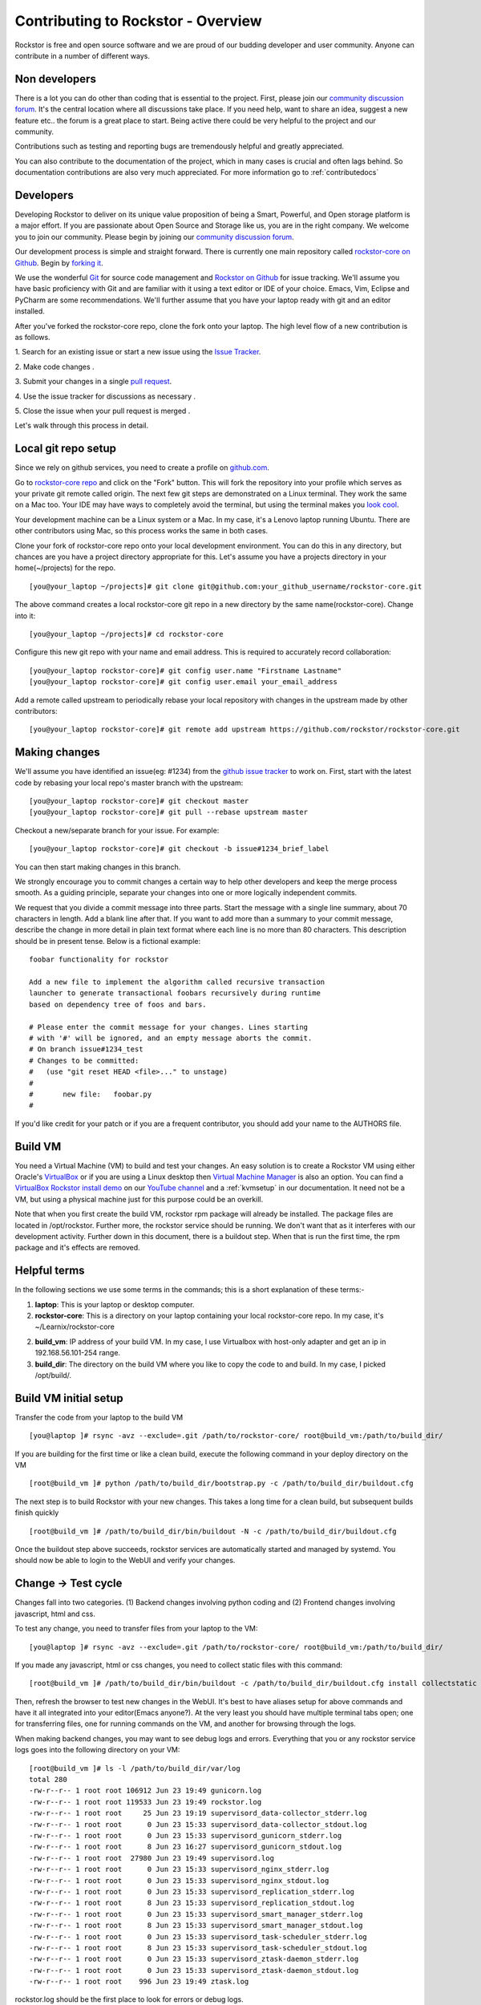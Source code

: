 
.. _contributetorockstor:

Contributing to Rockstor - Overview
===================================

Rockstor is free and open source software and we are proud of our budding
developer and user community. Anyone can contribute in a number of different
ways.

.. _storageexperts:

Non developers
--------------

There is a lot you can do other than coding that is essential to the
project. First, please join our `community discussion forum
<http://forum.rockstor.com>`_. It's the central location where all discussions
take place. If you need help, want to share an idea, suggest a new feature etc..
the forum is a great place to start. Being active there could be very helpful to
the project and our community.

Contributions such as testing and reporting bugs are tremendously helpful and
greatly appreciated.

You can also contribute to the documentation of the project, which in many
cases is crucial and often lags behind. So documentation contributions are
also very much appreciated. For more information go to :ref:`contributedocs`

.. _developers:

Developers
----------

Developing Rockstor to deliver on its unique value proposition of being a
Smart, Powerful, and Open storage platform is a major effort. If you are
passionate about Open Source and Storage like us, you are in the right
company. We welcome you to join our community. Please begin by joining our
`community discussion forum <http://forum.rockstor.com>`_.

Our development process is simple and straight forward. There is currently one
main repository called `rockstor-core on Github
<https://github.com/rockstor/rockstor-core>`_. Begin by `forking it
<https://github.com/rockstor/rockstor-core#fork-destination-box>`_.

We use the wonderful `Git <http://git-scm.com/>`_ for source code
management and `Rockstor on Github <https://github.com/rockstor>`_ for issue
tracking. We'll assume you have basic proficiency with Git and are familiar
with it using a text editor or IDE of your choice. Emacs, Vim,
Eclipse and PyCharm are some recommendations. We'll further assume that you
have your laptop ready with git and an editor installed.

After you've forked the rockstor-core repo, clone the fork onto your
laptop. The high level flow of a new contribution is as follows.

1. Search for an existing issue or start a new issue using the `Issue
Tracker <https://github.com/organizations/rockstor/dashboard/issues>`_.

2. Make code changes
.

3. Submit your changes in a single `pull request
<https://help.github.com/articles/using-pull-requests>`_.

4. Use the issue tracker for discussions as necessary
.

5. Close the issue when your pull request is merged
.

Let's walk through this process in detail.

.. _localrepo:

Local git repo setup
--------------------

Since we rely on github services, you need to create a profile on `github.com
<https://github.com/>`_.

Go to `rockstor-core repo <https://github.com/rockstor/rockstor-core>`_ and
click on the "Fork" button. This will fork the repository into your profile
which serves as your private git remote called origin. The next few git steps are
demonstrated on a Linux terminal. They work the same on a Mac too. Your IDE may
have ways to completely avoid the terminal, but using the terminal makes you
`look cool <https://www.youtube.com/watch?v=51lGCTgqE_w>`_.

Your development machine can be a Linux system or a Mac. In my case, it's a
Lenovo laptop running Ubuntu. There are other contributors using Mac, so this
process works the same in both cases.

Clone your fork of rockstor-core repo onto your local development
environment. You can do this in any directory, but chances are you have a
project directory appropriate for this. Let's assume you have a projects
directory in your home(~/projects) for the repo. ::

        [you@your_laptop ~/projects]# git clone git@github.com:your_github_username/rockstor-core.git

The above command creates a local rockstor-core git repo in a new directory by
the same name(rockstor-core). Change into it::

        [you@your_laptop ~/projects]# cd rockstor-core

Configure this new git repo with your name and email address. This is required
to accurately record collaboration::

        [you@your_laptop rockstor-core]# git config user.name "Firstname Lastname"
        [you@your_laptop rockstor-core]# git config user.email your_email_address

Add a remote called upstream to periodically rebase your local repository with
changes in the upstream made by other contributors::

        [you@your_laptop rockstor-core]# git remote add upstream https://github.com/rockstor/rockstor-core.git

.. _makechanges:

Making changes
--------------

We'll assume you have identified an issue(eg: #1234) from the `github issue tracker
<https://github.com/rockstor/rockstor-core/issues>`_ to work on. First, start
with the latest code by rebasing your local repo's master branch with the upstream::

        [you@your_laptop rockstor-core]# git checkout master
        [you@your_laptop rockstor-core]# git pull --rebase upstream master

Checkout a new/separate branch for your issue. For example::

        [you@your_laptop rockstor-core]# git checkout -b issue#1234_brief_label

You can then start making changes in this branch.

We strongly encourage you to commit changes a certain way to help other
developers and keep the merge process smooth. As a guiding principle, separate
your changes into one or more logically independent commits.

We request that you divide a commit message into three parts. Start the message
with a single line summary, about 70 characters in length. Add a blank line
after that. If you want to add more than a summary to your commit message,
describe the change in more detail in plain text format where each line is no
more than 80 characters. This description should be in present tense. Below is
a fictional example::

        foobar functionality for rockstor

        Add a new file to implement the algorithm called recursive transaction
        launcher to generate transactional foobars recursively during runtime
        based on dependency tree of foos and bars.

        # Please enter the commit message for your changes. Lines starting
        # with '#' will be ignored, and an empty message aborts the commit.
        # On branch issue#1234_test
        # Changes to be committed:
        #   (use "git reset HEAD <file>..." to unstage)
        #
        #       new file:   foobar.py
        #

If you'd like credit for your patch or if you are a frequent contributor, you
should add your name to the AUTHORS file.

Build VM
--------

You need a Virtual Machine (VM) to build and test your changes. An easy
solution is to create a Rockstor VM using either Oracle's `VirtualBox
<https://www.virtualbox.org/>`_ or if you are using a Linux desktop then
`Virtual Machine Manager <https://virt-manager.org>`_ is also an option. You
can find a `VirtualBox Rockstor install demo
<https://www.youtube.com/watch?v=00k_RwwC5Ms>`_ on our `YouTube channel
<https://www.youtube.com/channel/UCOr8Q4DA7gYDpeSv09BVCRQ>`_ and a
:ref:`kvmsetup` in our documentation. It need not be a VM, but using a physical
machine just for this purpose could be an overkill.

Note that when you first create the build VM, rockstor rpm package will already
be installed. The package files are located in /opt/rockstor. Further more, the
rockstor service should be running. We don't want that as it interferes with
our development activity. Further down in this document, there is a buildout
step. When that is run the first time, the rpm package and it's effects are
removed.

Helpful terms
-------------

In the following sections we use some terms in the commands; this is a short
explanation of these terms:-

1. **laptop**: This is your laptop or desktop computer.

2. **rockstor-core**: This is a directory on your laptop containing your local
   rockstor-core repo. In my case, it's ~/Learnix/rockstor-core

2. **build_vm**: IP address of your build VM. In my case, I use Virtualbox
   with host-only adapter and get an ip in 192.168.56.101-254 range.

3. **build_dir**: The directory on the build VM where you like to copy the code to
   and build. In my case, I picked /opt/build/.

Build VM initial setup
----------------------

Transfer the code from your laptop to the build VM ::

        [you@laptop ]# rsync -avz --exclude=.git /path/to/rockstor-core/ root@build_vm:/path/to/build_dir/

If you are building for the first time or like a clean build, execute the
following command in your deploy directory on the VM ::

        [root@build_vm ]# python /path/to/build_dir/bootstrap.py -c /path/to/build_dir/buildout.cfg

The next step is to build Rockstor with your new changes. This takes a long
time for a clean build, but subsequent builds finish quickly ::

        [root@build_vm ]# /path/to/build_dir/bin/buildout -N -c /path/to/build_dir/buildout.cfg

Once the buildout step above succeeds, rockstor services are automatically
started and managed by systemd. You should now be able to login to the WebUI
and verify your changes.

Change -> Test cycle
--------------------

Changes fall into two categories. (1) Backend changes involving python coding
and (2) Frontend changes involving javascript, html and css.

To test any change, you need to transfer files from your laptop to the VM::

        [you@laptop ]# rsync -avz --exclude=.git /path/to/rockstor-core/ root@build_vm:/path/to/build_dir/

If you made any javascript, html or css changes, you need to collect static
files with this command::

        [root@build_vm ]# /path/to/build_dir/bin/buildout -c /path/to/build_dir/buildout.cfg install collectstatic

Then, refresh the browser to test new changes in the WebUI. It's best to have
aliases setup for above commands and have it all integrated into your
editor(Emacs anyone?). At the very least you should have multiple terminal
tabs open; one for transferring files, one for running commands on the VM, and
another for browsing through the logs.

When making backend changes, you may want to see debug logs and
errors. Everything that you or any rockstor service logs goes into the following
directory on your VM::

    [root@build_vm ]# ls -l /path/to/build_dir/var/log
    total 280
    -rw-r--r-- 1 root root 106912 Jun 23 19:49 gunicorn.log
    -rw-r--r-- 1 root root 119533 Jun 23 19:49 rockstor.log
    -rw-r--r-- 1 root root     25 Jun 23 19:19 supervisord_data-collector_stderr.log
    -rw-r--r-- 1 root root      0 Jun 23 15:33 supervisord_data-collector_stdout.log
    -rw-r--r-- 1 root root      0 Jun 23 15:33 supervisord_gunicorn_stderr.log
    -rw-r--r-- 1 root root      8 Jun 23 16:27 supervisord_gunicorn_stdout.log
    -rw-r--r-- 1 root root  27980 Jun 23 19:49 supervisord.log
    -rw-r--r-- 1 root root      0 Jun 23 15:33 supervisord_nginx_stderr.log
    -rw-r--r-- 1 root root      0 Jun 23 15:33 supervisord_nginx_stdout.log
    -rw-r--r-- 1 root root      0 Jun 23 15:33 supervisord_replication_stderr.log
    -rw-r--r-- 1 root root      8 Jun 23 15:33 supervisord_replication_stdout.log
    -rw-r--r-- 1 root root      0 Jun 23 15:33 supervisord_smart_manager_stderr.log
    -rw-r--r-- 1 root root      8 Jun 23 15:33 supervisord_smart_manager_stdout.log
    -rw-r--r-- 1 root root      0 Jun 23 15:33 supervisord_task-scheduler_stderr.log
    -rw-r--r-- 1 root root      8 Jun 23 15:33 supervisord_task-scheduler_stdout.log
    -rw-r--r-- 1 root root      0 Jun 23 15:33 supervisord_ztask-daemon_stderr.log
    -rw-r--r-- 1 root root      0 Jun 23 15:33 supervisord_ztask-daemon_stdout.log
    -rw-r--r-- 1 root root    996 Jun 23 19:49 ztask.log

rockstor.log should be the first place to look for errors or debug logs.

When making frontend changes, Developer Tools in Chrome/Firefox are your
friends. You can `inspect elements
<https://developer.chrome.com/devtools/docs/dom-and-styles#inspecting-elements>`_
for html/css changes, log to the browser console from javascript code with
console.log(), and use the debugger and step through javascript from your
browser.

Adding third party Javascript libraries
---------------------------------------

The frontend code uses third party javascript libraries such as jquery,
bootstrap, d3 and many others. These are not part of the rockstor-core
repository but are dynamically generated during the buildout step. They are
placed in the below directory on your build VM::

    [root@build_vm ]# ls /path/to/build_dir/static/js/lib
    backbone-0.9.2.js            cocktail.js   humanize.js                jquery.flot.stack.js         jquery.sparkline.min.js    json2.js              socket.io.min.js
    backbone.routefilter.min.js  cron          jquery-1.9.1.min.js        jquery.flot.stackpercent.js  jquery.tablesorter.js      jsonform.js           underscore-1.3.2.js
    bootstrap-datepicker.js      cubism.v1.js  jquery.flot.axislabels.js  jquery.flot.time.js          jquery.tools.min.js        later.min.js
    bootstrap.js                 d3-tip.js     jquery.flot.js             jquery.flot.tooltip_0.5.js   jquery.touch-punch.min.js  moment.min.js
    bootstrap-timepicker.js      d3.v3.min.js  jquery.flot.navigate.js    jquery-migrate-1.2.1.min.js  jquery-ui.min.js           prettycron.js
    chosen.jquery.js             gentleSelect  jquery.flot.resize.js      jquery.shapeshift.js         jquery.validate.js         simple-slider.min.js

If you need to add a new library, place all of it's files in the lib
directory(on the build VM, obviously) and continue your development
process. After you open the pull request for rockstor-core repo, it's time to
open a separate pull request for merging these libaries into upstream. This
separate pull request must be opened for another repository named
`rockstor-jslibs <https://github.com/rockstor/rockstor-jslibs>`_, which
mirrors the contents of the lib directory shown above. The fork and
pull-request process is same as it is for this(rockstor-core repo) one.


Database migrations
-------------------

We use `PostgreSQL <http://www.postgresql.org/>`_ as the database backend for
Rockstor. There are two databases, (1) storageadmin and (2)
smart_manager. Depending on your issue you may need to add a Django model,
delete one, or change fields of an existing model. After editing models you
need to create a migration and apply it.

We use `South <http://south.aeracode.org/>`_ to manage database migrations. Due
to the fact that running south to generate migrations requires all dependencies
installed, it is easier to generate the migration on your VM and copy the
migration file back to your laptop and add it in git once you are satisfied.

For model changes in storageadmin application, create a migration file using
::

        [root@build_vm ]# /path/to/build_dir/bin/django schemamigration storageadmin --auto

The above command generates a migration file in
/path/to/build_dir/src/rockstor/storageadmin/migrations/ Apply the migration with::

        [root@build_vm ]# /path/to/build_dir/bin/django migrate storageadmin --database=default

For model changes in the smart_manager application, create a migration file using
::

        [root@build_vm ]# /path/to/build_dir/bin/django schemamigration smart_manager --auto

Run the migration with
::

        [root@build_vm ]# /path/to/build_dir/bin/django migrate smart_manager --database=smart_manager

.. _shipchanges:

Shipping changes
----------------

As you continue to work on an issue, commit and push changes to the issue
branch of your fork. You can periodically push your changes to github with the
following command::

        [you@laptop ]# cd /path/to/rockstor-core; git push origin your_branch_name

When you finish work for the issue and are ready to submit, create a pull
request by clicking on the "pull request" button on github. This notifies the
maintainers of your changes. As a best practice only open one pull request per
issue containing all relevant changes.
